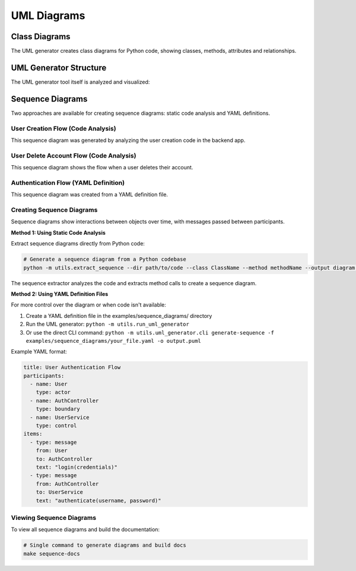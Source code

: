 UML Diagrams
===========

Class Diagrams
-------------

The UML generator creates class diagrams for Python code, showing classes, methods, attributes and relationships.

.. uml:: ../_generated_uml/all.puml

UML Generator Structure
---------------------

The UML generator tool itself is analyzed and visualized:

.. uml:: ../_generated_uml/uml_generator/models.puml

.. uml:: ../_generated_uml/uml_generator/generator/plantuml_generator.puml

Sequence Diagrams
----------------

Two approaches are available for creating sequence diagrams: static code analysis and YAML definitions.

User Creation Flow (Code Analysis)
~~~~~~~~~~~~~~~~~~~~~~~~~~~~~~~~~

.. uml:: ../_generated_uml/sequence/create_user.puml

This sequence diagram was generated by analyzing the user creation code in the backend app.

User Delete Account Flow (Code Analysis)
~~~~~~~~~~~~~~~~~~~~~~~~~~~~~~~~~~~~~~

.. uml:: ../_generated_uml/sequence/user_delete_account.puml

This sequence diagram shows the flow when a user deletes their account.

Authentication Flow (YAML Definition)
~~~~~~~~~~~~~~~~~~~~~~~~~~~~~~~~~~~

.. uml:: ../_generated_uml/sequence/auth_flow.puml

This sequence diagram was created from a YAML definition file.

Creating Sequence Diagrams
~~~~~~~~~~~~~~~~~~~~~~~~~

Sequence diagrams show interactions between objects over time, with messages passed between participants.

**Method 1: Using Static Code Analysis**

Extract sequence diagrams directly from Python code:

.. code-block:: bash

    # Generate a sequence diagram from a Python codebase
    python -m utils.extract_sequence --dir path/to/code --class ClassName --method methodName --output diagram.puml

The sequence extractor analyzes the code and extracts method calls to create a sequence diagram.

**Method 2: Using YAML Definition Files**

For more control over the diagram or when code isn't available:

1. Create a YAML definition file in the examples/sequence_diagrams/ directory
2. Run the UML generator: ``python -m utils.run_uml_generator``
3. Or use the direct CLI command: ``python -m utils.uml_generator.cli generate-sequence -f examples/sequence_diagrams/your_file.yaml -o output.puml``

Example YAML format:

.. code-block:: yaml

    title: User Authentication Flow
    participants:
      - name: User
        type: actor
      - name: AuthController
        type: boundary
      - name: UserService
        type: control
    items:
      - type: message
        from: User
        to: AuthController
        text: "login(credentials)"
      - type: message
        from: AuthController
        to: UserService
        text: "authenticate(username, password)"

Viewing Sequence Diagrams
~~~~~~~~~~~~~~~~~~~~~~~

To view all sequence diagrams and build the documentation:

.. code-block:: bash

    # Single command to generate diagrams and build docs
    make sequence-docs